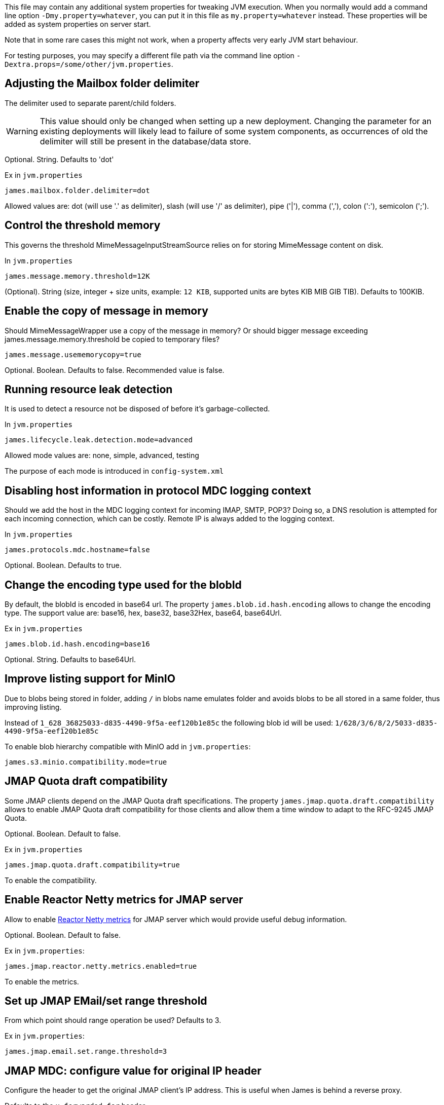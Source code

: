 This file may contain any additional system properties for tweaking JVM execution. When you normally would add a command line option `-Dmy.property=whatever`, you can put it in this file as `my.property=whatever` instead. These properties will be added as system properties on server start.

Note that in some rare cases this might not work,
when a property affects very early JVM start behaviour.

For testing purposes, you may specify a different file path via the command line option `-Dextra.props=/some/other/jvm.properties`.

== Adjusting the Mailbox folder delimiter

The delimiter used to separate parent/child folders.

WARNING: This value should only be changed when setting up a new deployment. Changing the parameter for an existing deployments will likely lead to failure of some system components, as occurrences of old the delimiter will still be present in the database/data store.

Optional. String. Defaults to 'dot'

Ex in `jvm.properties`
----
james.mailbox.folder.delimiter=dot
----

Allowed values are: dot (will use '.' as delimiter), slash (will use '/' as delimiter), pipe ('|'), comma (','), colon (':'), semicolon (';').

== Control the threshold memory
This governs the threshold MimeMessageInputStreamSource relies on for storing MimeMessage content on disk.

In `jvm.properties`
----
james.message.memory.threshold=12K
----

(Optional). String (size, integer + size units, example: `12 KIB`, supported units are bytes KIB MIB GIB TIB). Defaults to 100KIB.

== Enable the copy of message in memory
Should MimeMessageWrapper use a copy of the message in memory? Or should bigger message exceeding james.message.memory.threshold
be copied to temporary files?

----
james.message.usememorycopy=true
----

Optional. Boolean. Defaults to false. Recommended value is false.

== Running resource leak detection
It is used to detect a resource not be disposed of before it's garbage-collected.

In `jvm.properties`
----
james.lifecycle.leak.detection.mode=advanced
----

Allowed mode values are: none, simple, advanced, testing

The purpose of each mode is introduced in `config-system.xml`

== Disabling host information in protocol MDC logging context

Should we add the host in the MDC logging context for incoming IMAP, SMTP, POP3? Doing so, a DNS resolution
is attempted for each incoming connection, which can be costly. Remote IP is always added to the logging context.


In `jvm.properties`
----
james.protocols.mdc.hostname=false
----

Optional. Boolean. Defaults to true.

== Change the encoding type used for the blobId

By default, the blobId is encoded in base64 url. The property `james.blob.id.hash.encoding` allows to change the encoding type.
The support value are: base16, hex, base32, base32Hex, base64, base64Url.

Ex in `jvm.properties`
----
james.blob.id.hash.encoding=base16
----

Optional. String. Defaults to base64Url.

== Improve listing support for MinIO

Due to blobs being stored in folder, adding `/` in blobs name emulates folder and avoids blobs to be all stored in a
same folder, thus improving listing.

Instead of `1_628_36825033-d835-4490-9f5a-eef120b1e85c` the following blob id will be used: `1/628/3/6/8/2/5033-d835-4490-9f5a-eef120b1e85c`

To enable blob hierarchy compatible with MinIO add in `jvm.properties`:

----
james.s3.minio.compatibility.mode=true
----

== JMAP Quota draft compatibility

Some JMAP clients depend on the JMAP Quota draft specifications. The property `james.jmap.quota.draft.compatibility` allows
to enable JMAP Quota draft compatibility for those clients and allow them a time window to adapt to the RFC-9245 JMAP Quota.

Optional. Boolean. Default to false.

Ex in `jvm.properties`
----
james.jmap.quota.draft.compatibility=true
----
To enable the compatibility.

== Enable Reactor Netty metrics for JMAP server

Allow to enable https://projectreactor.io/docs/netty/1.1.19/reference/index.html#_metrics_4[Reactor Netty metrics] for JMAP server which would provide useful debug information.

Optional. Boolean. Default to false.

Ex in `jvm.properties`:
----
james.jmap.reactor.netty.metrics.enabled=true
----
To enable the metrics.

== Set up JMAP EMail/set range threshold

From which point should range operation be used? Defaults to 3.

Ex in `jvm.properties`:
----
james.jmap.email.set.range.threshold=3
----

== JMAP MDC: configure value for original IP header

Configure the header to get the original JMAP client's IP address. This is useful when James is behind a reverse proxy.

Defaults to the `x-forwarded-for` header.

Ex in `jvm.properties`:
----
james.jmap.mdc.original.ip.header=x-real-ip
----

== Enable S3 metrics

James supports extracting some S3 client-level metrics e.g. number of connections being used, time to acquire an S3 connection, total time to finish a S3 request...

The property `james.s3.metrics.enabled` allows to enable S3 metrics collection. Please pay attention that enable this
would impact a bit on S3 performance.

Optional. Boolean. Default to true.

Ex in `jvm.properties`
----
james.s3.metrics.enabled=false
----
To disable the S3 metrics.

== Reactor Stream Prefetch

Prefetch to use in Reactor to stream convertions (S3 => InputStream). Default to 1.
Higher values will tend to block less often at the price of higher memory consumptions.

Ex in `jvm.properties`
----
# james.reactor.inputstream.prefetch=4
----


== Disable mailet container check at James startup

James is doing checks on startup for validating mailet container configuration against a set of
business rules, for instance making sure that the `bcc` header is being removed via
`RemoveMimeHeader` mailet in the mail processing pipeline defined in `mailetcontainer.xml` file.

It could be useful for some administrators that know what they are doing to disable such checks
during James startup.

Optional. Boolean. Defaults to true.

Ex in `jvm.properties`
----
james.mailet.container.check.enabled=false
----
To disable the mailet container check at James startup.

== Relax mailbox name validation

The property `james.relaxed.mailbox.name.validation` allows to accept `*` and `%` characters in mailbox name.

Optional. Boolean. Default to false.

Ex in `jvm.properties`
----
james.relaxed.mailbox.name.validation=true
----
To relax validat ing `\*` and `%` characters in the mailbox name. Be careful as `%` and `*` are ambiguous for the LIST / LSUB commands that interpret those as wildcard thus returning all mailboxes matching the pattern.

== Customizing blob deduplication settings

----
# Count of octet from which hashing shall be done out of the IO threads in deduplicating blob store
james.deduplicating.blobstore.thread.switch.threshold=32768

# Count of octet from which streams are buffered to files and not to memory
james.deduplicating.blobstore.file.threshold=10240
----

== Allow users to have rights for shares of different domain

Typically, preventing users to obtain rights for shares of another domain is a useful security layer.
However, in multi-tenancy deployments, this can be useful (for example, students might be given access to a shared mailbox
residing under the @university.edu domain with their @student.university.edu address).

Optional. Boolean. Defaults to false.

Ex in `jvm.properties`
----
james.rights.crossdomain.allow=false
----
